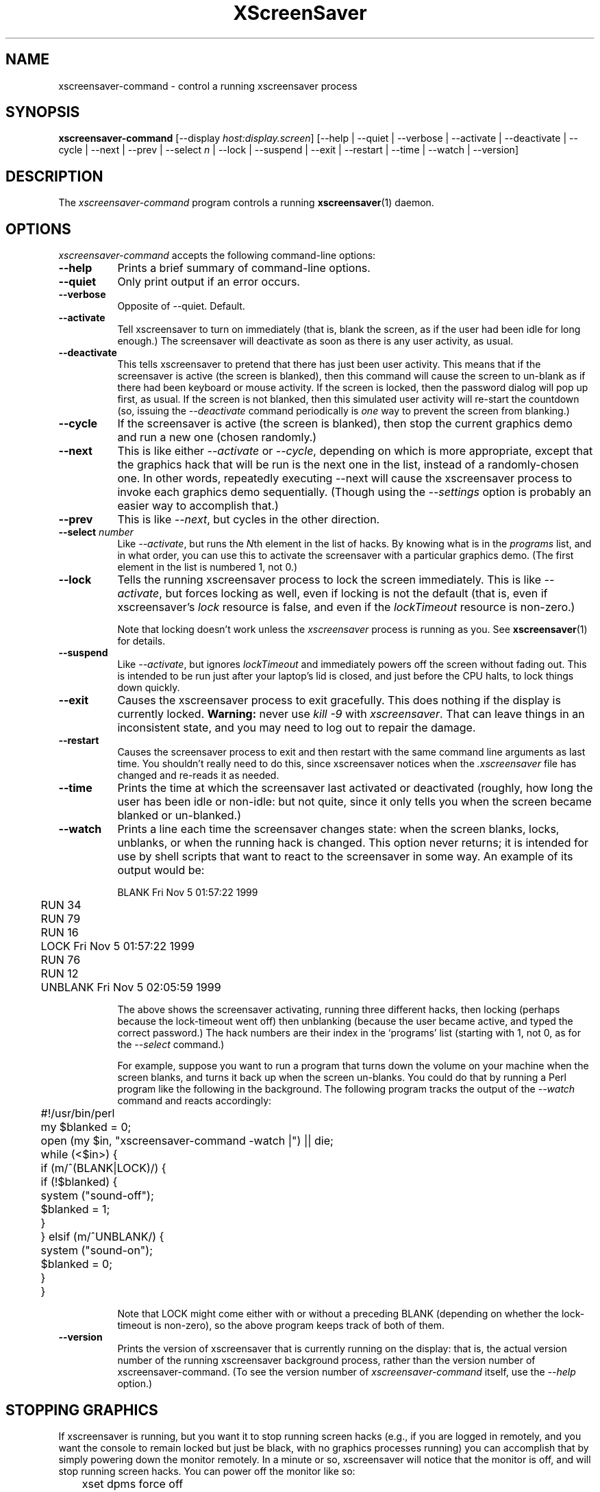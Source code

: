 .TH XScreenSaver 1 "6-Jan-2021 (6.00)" "X Version 11"
.SH NAME
xscreensaver-command - control a running xscreensaver process
.SH SYNOPSIS
.B xscreensaver-command
[\-\-display \fIhost:display.screen\fP] \
[\-\-help | \
\-\-quiet | \
\-\-verbose | \
\-\-activate | \
\-\-deactivate | \
\-\-cycle | \
\-\-next | \
\-\-prev | \
\-\-select \fIn\fP | \
\-\-lock | \
\-\-suspend | \
\-\-exit | \
\-\-restart | \
\-\-time | \
\-\-watch | \
\-\-version]
.SH DESCRIPTION
The \fIxscreensaver\-command\fP program controls a running
.BR xscreensaver (1)
daemon.
.SH OPTIONS
.I xscreensaver-command
accepts the following command-line options:
.TP 8
.B \-\-help
Prints a brief summary of command-line options.
.TP 8
.B \-\-quiet
Only print output if an error occurs.
.TP 8
.B \-\-verbose
Opposite of \-\-quiet. Default.
.TP 8
.B \-\-activate
Tell xscreensaver to turn on immediately (that is, blank the screen, as if
the user had been idle for long enough.)  The screensaver will deactivate as
soon as there is any user activity, as usual.
.TP 8
.B \-\-deactivate
This tells xscreensaver to pretend that there has just been user activity.
This means that if the screensaver is active (the screen is blanked),
then this command will cause the screen to un-blank as if there had been
keyboard or mouse activity.  If the screen is locked, then the password
dialog will pop up first, as usual.  If the screen is not blanked, then
this simulated user activity will re-start the countdown (so, issuing
the \fI\-\-deactivate\fP command periodically is \fIone\fP way to prevent
the screen from blanking.)
.TP 8
.B \-\-cycle
If the screensaver is active (the screen is blanked), then stop the current
graphics demo and run a new one (chosen randomly.)
.TP 8
.B \-\-next
This is like either \fI\-\-activate\fP or \fI\-\-cycle\fP, depending on which
is more appropriate, except that the graphics hack that will be run is the
next one in the list, instead of a randomly-chosen one.  In other words,
repeatedly executing \-\-next will cause the xscreensaver process to invoke
each graphics demo sequentially.  (Though using the \fI\-\-settings\fP option
is probably an easier way to accomplish that.)
.TP 8
.B \-\-prev
This is like \fI\-\-next\fP, but cycles in the other direction.
.TP 8
.B \-\-select\fP \fInumber\fP
Like \fI\-\-activate\fP, but runs the \fIN\fPth element in the list of hacks.
By knowing what is in the \fIprograms\fP list, and in what order, you can use
this to activate the screensaver with a particular graphics demo.  (The first
element in the list is numbered 1, not 0.)
.TP 8
.B \-\-lock
Tells the running xscreensaver process to lock the screen immediately.  
This is like \fI\-\-activate\fP, but forces locking as well, even if locking
is not the default (that is, even if xscreensaver's \fIlock\fP resource is
false, and even if the \fIlockTimeout\fP resource is non-zero.)

Note that locking doesn't work unless the \fIxscreensaver\fP process is
running as you.  See 
.BR xscreensaver (1)
for details.
.TP 8
.B \-\-suspend
Like \fI\-\-activate\fP, but ignores \fIlockTimeout\fP and immediately
powers off the screen without fading out.  This is intended to be run
just after your laptop's lid is closed, and just before the CPU halts,
to lock things down quickly.
.TP 8
.B \-\-exit
Causes the xscreensaver process to exit gracefully.  
This does nothing if the display is currently locked.
.B Warning:
never use \fIkill -9\fP with \fIxscreensaver\fP.  That can leave things in an
inconsistent state, and you may need to log out to repair the damage.
.TP 8
.B \-\-restart
Causes the screensaver process to exit and then restart with the same command
line arguments as last time.  You shouldn't really need to do this,
since xscreensaver notices when the \fI.xscreensaver\fP file has
changed and re-reads it as needed.
.TP 8
.B \-\-time
Prints the time at which the screensaver last activated or 
deactivated (roughly, how long the user has been idle or non-idle: but 
not quite, since it only tells you when the screen became blanked or
un-blanked.)
.TP 8
.B \-\-watch
Prints a line each time the screensaver changes state: when the screen
blanks, locks, unblanks, or when the running hack is changed.  This option
never returns; it is intended for use by shell scripts that want to react to
the screensaver in some way.  An example of its output would be:
.nf
.sp
	BLANK Fri Nov  5 01:57:22 1999
	RUN 34
	RUN 79
	RUN 16
	LOCK Fri Nov  5 01:57:22 1999
	RUN 76
	RUN 12
	UNBLANK Fri Nov  5 02:05:59 1999
.sp
.fi
The above shows the screensaver activating, running three different
hacks, then locking (perhaps because the lock-timeout went off) then
unblanking (because the user became active, and typed the correct
password.)  The hack numbers are their index in the `programs'
list (starting with 1, not 0, as for the \fI\-\-select\fP command.)

For example, suppose you want to run a program that turns down the volume
on your machine when the screen blanks, and turns it back up when the screen
un-blanks.  You could do that by running a Perl program like the following
in the background.  The following program tracks the output of 
the \fI\-\-watch\fP command and reacts accordingly:
.nf
.sp
	#!/usr/bin/perl

	my $blanked = 0;
	open (my $in, "xscreensaver-command -watch |") || die;
	while (<$in>) {
	  if (m/^(BLANK|LOCK)/) {
	    if (!$blanked) {
	      system ("sound-off");
	      $blanked = 1;
	    }
	  } elsif (m/^UNBLANK/) {
	    system ("sound-on");
	    $blanked = 0;
	  }
	}
.sp
.fi
Note that LOCK might come either with or without a preceding BLANK
(depending on whether the lock-timeout is non-zero), so the above program
keeps track of both of them.
.TP 8
.B \-\-version
Prints the version of xscreensaver that is currently running on the display:
that is, the actual version number of the running xscreensaver background 
process, rather than the version number of xscreensaver-command.  (To see
the version number of \fIxscreensaver-command\fP itself, use 
the \fI\-\-help\fP option.)
.SH STOPPING GRAPHICS
If xscreensaver is running, but you want it to stop running screen hacks
(e.g., if you are logged in remotely, and you want the console to remain
locked but just be black, with no graphics processes running) you can 
accomplish that by simply powering down the monitor remotely.  In a
minute or so, xscreensaver will notice that the monitor is off, and
will stop running screen hacks.  You can power off the monitor like so:
.nf
.sp
	xset dpms force off
.sp
.fi
See the
.BR xset (1)
manual for more info.

You can also use
.BR xscreensaver\-settings (1)
to make the monitor power down after a few hours, meaning that xscreensaver
will run graphics until it has been idle for the length of time you
specified; and after that, the monitor will power off, and screen hacks
will stop being run.
.SH DIAGNOSTICS
If an error occurs while communicating with the \fIxscreensaver\fP daemon, or
if the daemon reports an error, a diagnostic message will be printed to
stderr, and \fIxscreensaver-command\fP will exit with a non-zero value.  If
the command is accepted, an indication of this will be printed to stdout, and
the exit value will be zero.
.SH ENVIRONMENT
.PP
.TP 8
.B DISPLAY
to get the host and display number of the screen whose saver is
to be manipulated.
.TP 8
.B PATH
to find the executable to restart (for the \fI\-\-restart\fP command).  
Note that this variable is consulted in the environment of 
the \fIxscreensaver\fP process, not the \fIxscreensaver-command\fP process.
.SH UPGRADES
The latest version of
.BR xscreensaver (1)
and related tools can always be found at https://www.jwz.org/xscreensaver/
.SH "SEE ALSO"
.BR X (1),
.BR xscreensaver (1),
.BR xscreensaver\-settings (1),
.BR xset (1)
.SH COPYRIGHT
Copyright \(co 1992-2022 by Jamie Zawinski.
Permission to use, copy, modify, distribute, and sell this software
and its documentation for any purpose is hereby granted without fee,
provided that the above copyright notice appear in all copies and that
both that copyright notice and this permission notice appear in
supporting documentation.  No representations are made about the
suitability of this software for any purpose.  It is provided "as is"
without express or implied warranty.
.SH AUTHOR
Jamie Zawinski <jwz@jwz.org>.

Please let me know if you find any bugs or make any improvements.
